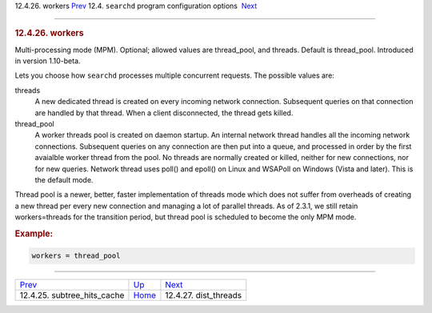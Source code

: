 .. raw:: html

   <div class="navheader">

12.4.26. workers
`Prev <conf-subtree-hits-cache.html>`__ 
12.4. \ ``searchd`` program configuration options
 `Next <conf-dist-threads.html>`__

--------------

.. raw:: html

   </div>

.. raw:: html

   <div class="sect2">

.. raw:: html

   <div class="titlepage">

.. raw:: html

   <div>

.. raw:: html

   <div>

.. rubric:: 12.4.26. workers
   :name: workers
   :class: title

.. raw:: html

   </div>

.. raw:: html

   </div>

.. raw:: html

   </div>

Multi-processing mode (MPM). Optional; allowed values are thread\_pool,
and threads. Default is thread\_pool. Introduced in version 1.10-beta.

Lets you choose how ``searchd`` processes multiple concurrent requests.
The possible values are:

.. raw:: html

   <div class="variablelist">

threads
    A new dedicated thread is created on every incoming network
    connection. Subsequent queries on that connection are handled by
    that thread. When a client disconnected, the thread gets killed.

thread\_pool
    A worker threads pool is created on daemon startup. An internal
    network thread handles all the incoming network connections.
    Subsequent queries on any connection are then put into a queue, and
    processed in order by the first avaialble worker thread from the
    pool. No threads are normally created or killed, neither for new
    connections, nor for new queries. Network thread uses poll() and
    epoll() on Linux and WSAPoll on Windows (Vista and later). This is
    the default mode.

.. raw:: html

   </div>

Thread pool is a newer, better, faster implementation of threads mode
which does not suffer from overheads of creating a new thread per every
new connection and managing a lot of parallel threads. As of 2.3.1, we
still retain workers=threads for the transition period, but thread pool
is scheduled to become the only MPM mode.

.. rubric:: Example:
   :name: example

.. code:: programlisting

    workers = thread_pool

.. raw:: html

   </div>

.. raw:: html

   <div class="navfooter">

--------------

+--------------------------------------------+-----------------------------------+--------------------------------------+
| `Prev <conf-subtree-hits-cache.html>`__    | `Up <confgroup-searchd.html>`__   |  `Next <conf-dist-threads.html>`__   |
+--------------------------------------------+-----------------------------------+--------------------------------------+
| 12.4.25. subtree\_hits\_cache              | `Home <index.html>`__             |  12.4.27. dist\_threads              |
+--------------------------------------------+-----------------------------------+--------------------------------------+

.. raw:: html

   </div>
